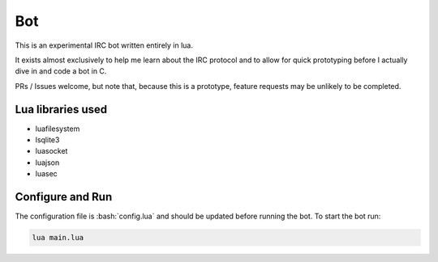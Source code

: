 .. role:: bash(code)
   :language: bash
Bot
===

This is an experimental IRC bot written entirely in lua.

It exists almost exclusively to help me learn about the IRC protocol and to allow for quick prototyping before I actually dive in and code a bot in C.

PRs / Issues welcome, but note that, because this is a prototype, feature requests may be unlikely to be completed.

Lua libraries used
------------------

* luafilesystem
* lsqlite3
* luasocket
* luajson
* luasec

Configure and Run
-----------------

The configuration file is :bash:`config.lua` and should be updated before running the bot. To start the bot run:

.. code:: bash

    lua main.lua

